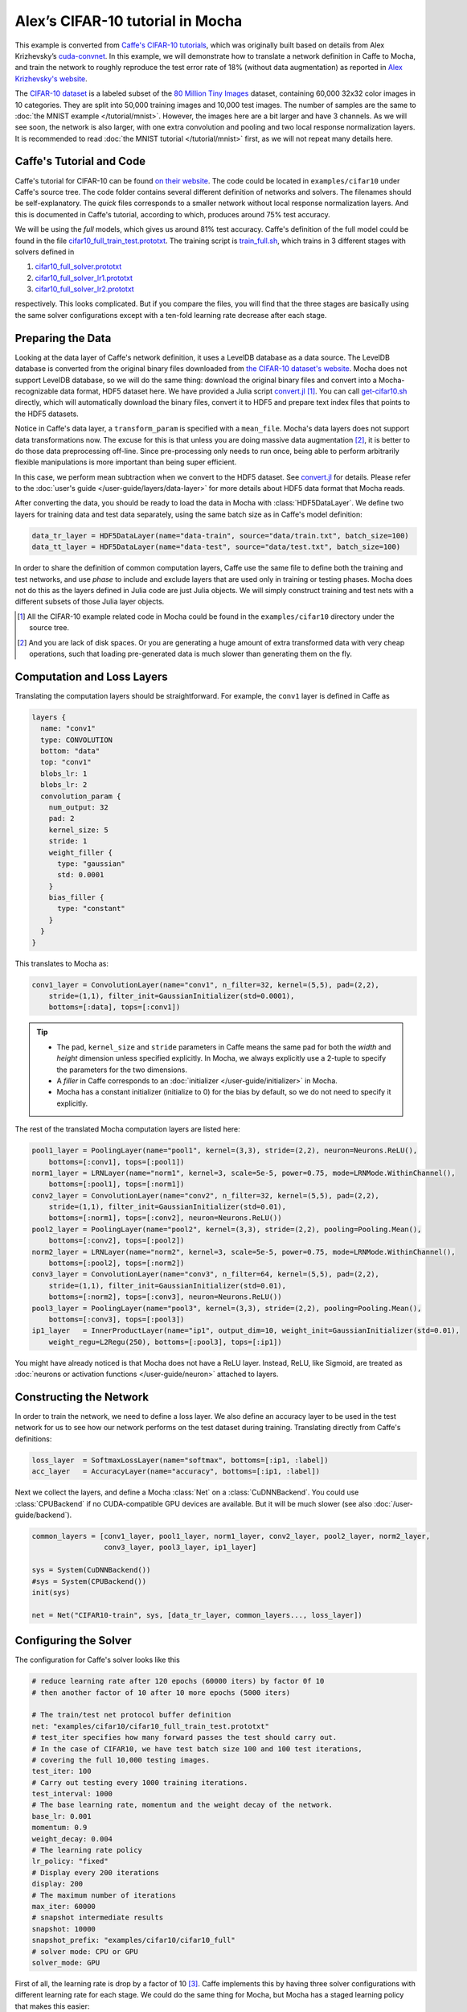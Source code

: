 Alex’s CIFAR-10 tutorial in Mocha
=================================

This example is converted from `Caffe's CIFAR-10 tutorials
<http://caffe.berkeleyvision.org/gathered/examples/cifar10.html>`_, which was
originally built based on details from Alex Krizhevsky’s `cuda-convnet
<https://code.google.com/p/cuda-convnet2/>`_. In this example, we will
demonstrate how to translate a network definition in Caffe to Mocha, and train
the network to roughly reproduce the test error rate of 18% (without data
augmentation) as reported in `Alex Krizhevsky's website
<http://www.cs.toronto.edu/~kriz/cifar.html>`_.

The `CIFAR-10 dataset <http://www.cs.toronto.edu/~kriz/cifar.html>`_ is
a labeled subset of the `80 Million Tiny Images
<http://people.csail.mit.edu/torralba/tinyimages/>`_ dataset, containing 60,000
32x32 color images in 10 categories. They are split into 50,000 training images
and 10,000 test images. The number of samples are the same to :doc:`the MNIST
example </tutorial/mnist>`. However, the images here are a bit larger and have
3 channels. As we will see soon, the network is also larger, with one extra
convolution and pooling and two local response normalization layers. It is
recommended to read :doc:`the MNIST tutorial </tutorial/mnist>` first, as we
will not repeat many details here.

Caffe's Tutorial and Code
-------------------------

Caffe's tutorial for CIFAR-10 can be found `on their website
<http://caffe.berkeleyvision.org/gathered/examples/cifar10.html>`_. The code
could be located in ``examples/cifar10`` under Caffe's source tree. The code
folder contains several different definition of networks and solvers. The
filenames should be self-explanatory. The *quick* files corresponds to a smaller
network without local response normalization layers. And this is documented in
Caffe's tutorial, according to which, produces around 75% test accuracy.

We will be using the *full* models, which gives us around 81% test accuracy.
Caffe's definition of the full model could be found in the file
`cifar10_full_train_test.prototxt
<https://github.com/BVLC/caffe/blob/master/examples/cifar10/cifar10_full_train_test.prototxt>`_.
The training script is
`train_full.sh
<https://github.com/BVLC/caffe/blob/master/examples/cifar10/train_full.sh>`_,
which trains in 3 different stages with solvers defined in

#. `cifar10_full_solver.prototxt <https://github.com/BVLC/caffe/blob/master/examples/cifar10/cifar10_full_solver.prototxt>`_
#. `cifar10_full_solver_lr1.prototxt <https://github.com/BVLC/caffe/blob/master/examples/cifar10/cifar10_full_solver_lr1.prototxt>`_
#. `cifar10_full_solver_lr2.prototxt <https://github.com/BVLC/caffe/blob/master/examples/cifar10/cifar10_full_solver_lr2.prototxt>`_

respectively. This looks complicated. But if you compare the files, you will
find that the three stages are basically using the same solver configurations
except with a ten-fold learning rate decrease after each stage.

Preparing the Data
------------------

Looking at the data layer of Caffe's network definition, it uses a LevelDB
database as a data source. The LevelDB database is converted from the original
binary files downloaded from `the CIFAR-10 dataset's website
<http://www.cs.toronto.edu/~kriz/cifar.html>`_. Mocha does not support LevelDB
database, so we will do the same thing: download the original binary files and
convert into a Mocha-recognizable data format, HDF5 dataset here. We have
provided a Julia script `convert.jl`_ [1]_. You can call `get-cifar10.sh
<https://github.com/pluskid/Mocha.jl/blob/master/examples/cifar10/get-cifar10.sh>`_
directly, which will automatically download the binary files, convert it to HDF5
and prepare text index files that points to the HDF5 datasets.

Notice in Caffe's data layer, a ``transform_param`` is specified with
a ``mean_file``. Mocha's data layers does not support data transformations now.
The excuse for this is that unless you are doing massive data augmentation [2]_,
it is better to do those data preprocessing off-line. Since pre-processing only
needs to run once, being able to perform arbitrarily flexible manipulations is
more important than being super efficient.

In this case, we perform mean subtraction when we convert to the HDF5 dataset.
See `convert.jl`_ for details. Please refer to the :doc:`user's guide
</user-guide/layers/data-layer>` for more details about HDF5 data format that
Mocha reads.

After converting the data, you should be ready to load the data in Mocha with
:class:`HDF5DataLayer`. We define two layers for training data and test data
separately, using the same batch size as in Caffe's model definition:

.. code-block:: julia

   data_tr_layer = HDF5DataLayer(name="data-train", source="data/train.txt", batch_size=100)
   data_tt_layer = HDF5DataLayer(name="data-test", source="data/test.txt", batch_size=100)

In order to share the definition of common computation layers, Caffe use the
same file to define both the training and test networks, and use *phase* to
include and exclude layers that are used only in training or testing phases.
Mocha does not do this as the layers defined in Julia code are just Julia
objects. We will simply construct training and test nets with a different
subsets of those Julia layer objects.

.. _convert.jl: https://github.com/pluskid/Mocha.jl/blob/master/examples/cifar10/convert.jl

.. [1] All the CIFAR-10 example related code in Mocha could be found in the
   ``examples/cifar10`` directory under the source tree.
.. [2] And you are lack of disk spaces. Or you are generating a huge amount of
   extra transformed data with very cheap operations, such that loading
   pre-generated data is much slower than generating them on the fly.

Computation and Loss Layers
---------------------------

Translating the computation layers should be straightforward. For example, the
``conv1`` layer is defined in Caffe as

.. code-block:: protobuf

   layers {
     name: "conv1"
     type: CONVOLUTION
     bottom: "data"
     top: "conv1"
     blobs_lr: 1
     blobs_lr: 2
     convolution_param {
       num_output: 32
       pad: 2
       kernel_size: 5
       stride: 1
       weight_filler {
         type: "gaussian"
         std: 0.0001
       }
       bias_filler {
         type: "constant"
       }
     }
   }

This translates to Mocha as:

.. code-block:: julia

   conv1_layer = ConvolutionLayer(name="conv1", n_filter=32, kernel=(5,5), pad=(2,2),
       stride=(1,1), filter_init=GaussianInitializer(std=0.0001),
       bottoms=[:data], tops=[:conv1])

.. Tip::

   * The ``pad``, ``kernel_size`` and ``stride`` parameters in Caffe means the same
     pad for both the *width* and *height* dimension unless specified explicitly.
     In Mocha, we always explicitly use a 2-tuple to specify the parameters for the
     two dimensions.
   * A *filler* in Caffe corresponds to an :doc:`initializer
     </user-guide/initializer>` in Mocha.
   * Mocha has a constant initializer (initialize to 0) for the bias by default, so
     we do not need to specify it explicitly.

The rest of the translated Mocha computation layers are listed here:

.. code-block:: julia

   pool1_layer = PoolingLayer(name="pool1", kernel=(3,3), stride=(2,2), neuron=Neurons.ReLU(),
       bottoms=[:conv1], tops=[:pool1])
   norm1_layer = LRNLayer(name="norm1", kernel=3, scale=5e-5, power=0.75, mode=LRNMode.WithinChannel(),
       bottoms=[:pool1], tops=[:norm1])
   conv2_layer = ConvolutionLayer(name="conv2", n_filter=32, kernel=(5,5), pad=(2,2),
       stride=(1,1), filter_init=GaussianInitializer(std=0.01),
       bottoms=[:norm1], tops=[:conv2], neuron=Neurons.ReLU())
   pool2_layer = PoolingLayer(name="pool2", kernel=(3,3), stride=(2,2), pooling=Pooling.Mean(),
       bottoms=[:conv2], tops=[:pool2])
   norm2_layer = LRNLayer(name="norm2", kernel=3, scale=5e-5, power=0.75, mode=LRNMode.WithinChannel(),
       bottoms=[:pool2], tops=[:norm2])
   conv3_layer = ConvolutionLayer(name="conv3", n_filter=64, kernel=(5,5), pad=(2,2),
       stride=(1,1), filter_init=GaussianInitializer(std=0.01),
       bottoms=[:norm2], tops=[:conv3], neuron=Neurons.ReLU())
   pool3_layer = PoolingLayer(name="pool3", kernel=(3,3), stride=(2,2), pooling=Pooling.Mean(),
       bottoms=[:conv3], tops=[:pool3])
   ip1_layer   = InnerProductLayer(name="ip1", output_dim=10, weight_init=GaussianInitializer(std=0.01),
       weight_regu=L2Regu(250), bottoms=[:pool3], tops=[:ip1])

You might have already noticed is that Mocha does not have a ReLU layer.
Instead, ReLU, like Sigmoid, are treated as :doc:`neurons or activation
functions </user-guide/neuron>` attached to layers.

Constructing the Network
------------------------

In order to train the network, we need to define a loss layer. We also define an
accuracy layer to be used in the test network for us to see how our network
performs on the test dataset during training. Translating directly from Caffe's
definitions:

.. code-block:: julia

   loss_layer  = SoftmaxLossLayer(name="softmax", bottoms=[:ip1, :label])
   acc_layer   = AccuracyLayer(name="accuracy", bottoms=[:ip1, :label])

Next we collect the layers, and define a Mocha :class:`Net` on
a :class:`CuDNNBackend`. You could use :class:`CPUBackend` if no CUDA-compatible
GPU devices are available. But it will be much slower (see also
:doc:`/user-guide/backend`).

.. code-block:: julia

   common_layers = [conv1_layer, pool1_layer, norm1_layer, conv2_layer, pool2_layer, norm2_layer,
                    conv3_layer, pool3_layer, ip1_layer]

   sys = System(CuDNNBackend())
   #sys = System(CPUBackend())
   init(sys)

   net = Net("CIFAR10-train", sys, [data_tr_layer, common_layers..., loss_layer])

Configuring the Solver
----------------------

The configuration for Caffe's solver looks like this

.. code-block:: protobuf

   # reduce learning rate after 120 epochs (60000 iters) by factor 0f 10
   # then another factor of 10 after 10 more epochs (5000 iters)

   # The train/test net protocol buffer definition
   net: "examples/cifar10/cifar10_full_train_test.prototxt"
   # test_iter specifies how many forward passes the test should carry out.
   # In the case of CIFAR10, we have test batch size 100 and 100 test iterations,
   # covering the full 10,000 testing images.
   test_iter: 100
   # Carry out testing every 1000 training iterations.
   test_interval: 1000
   # The base learning rate, momentum and the weight decay of the network.
   base_lr: 0.001
   momentum: 0.9
   weight_decay: 0.004
   # The learning rate policy
   lr_policy: "fixed"
   # Display every 200 iterations
   display: 200
   # The maximum number of iterations
   max_iter: 60000
   # snapshot intermediate results
   snapshot: 10000
   snapshot_prefix: "examples/cifar10/cifar10_full"
   # solver mode: CPU or GPU
   solver_mode: GPU

First of all, the learning rate is drop by a factor of 10 [3]_. Caffe
implements this by having three solver configurations with different learning
rate for each stage. We could do the same thing for Mocha, but Mocha has
a staged learning policy that makes this easier:

.. code-block:: julia

   lr_policy = LRPolicy.Staged(
     (60000, LRPolicy.Fixed(0.001)),
     (5000, LRPolicy.Fixed(0.0001)),
     (5000, LRPolicy.Fixed(0.00001)),
   )
   solver_params = SolverParameters(max_iter=70000,
       regu_coef=0.004, momentum=0.9, lr_policy=lr_policy)
   solver = SGD(solver_params)

The other parameters like regularization coefficient, momentum are directly
translated from Caffe's solver configuration. Progress report, automatic
snapshots could equivalently be done in Mocha as *coffee breaks* for the solver:

.. code-block:: julia

   # report training progress every 200 iterations
   add_coffee_break(solver, TrainingSummary(), every_n_iter=200)

   # save snapshots every 5000 iterations
   add_coffee_break(solver,
       Snapshot("snapshots", auto_load=true),
       every_n_iter=5000)

   # show performance on test data every 1000 iterations
   test_net = Net("CIFAR10-test", sys, [data_tt_layer, common_layers..., acc_layer])
   add_coffee_break(solver, ValidationPerformance(test_net), every_n_iter=1000)

.. [3] Looking at the Caffe's solver configuration, I happily realized that I am
   not the only person in the world who sometimes mis-type o as 0. :P

Training
--------

Now we could start training by calling ``solve(solver, net)``. Depending on
different :doc:`backends </user-guide/backend>`, the training speed could vary.
Here are some sample training logs from my own test. Note this is **not**
a controlled comparison, just to get a rough feeling.

Pure Julia on CPU
~~~~~~~~~~~~~~~~~

15 min ?

CPU with Native Extension
~~~~~~~~~~~~~~~~~~~~~~~~~

We enabled Mocha's native extension, but disabled OpenMP by setting the OMP
number of threads to 1:

.. code-block:: julia

   ENV["OMP_NUM_THREADS"] = 1
   blas_set_num_threads(1)

According to the log, it takes roughly 130 seconds to finish every 200
iterations.

.. code-block:: text

   17-Nov 23:16:48:INFO:root:002800 :: TRAIN obj-val = 0.81475013
   17-Nov 23:18:53:INFO:root:003000 :: TRAIN obj-val = 0.96854031
   17-Nov 23:19:21:INFO:root:
   17-Nov 23:19:21:INFO:root:## Performance on Validation Set
   17-Nov 23:19:21:INFO:root:---------------------------------------------------------
   17-Nov 23:19:21:INFO:root:  Accuracy (avg over 10000) = 67.3000%
   17-Nov 23:19:21:INFO:root:---------------------------------------------------------
   17-Nov 23:19:21:INFO:root:
   17-Nov 23:21:27:INFO:root:003200 :: TRAIN obj-val = 1.09695852
   17-Nov 23:23:36:INFO:root:003400 :: TRAIN obj-val = 0.98007375
   17-Nov 23:25:49:INFO:root:003600 :: TRAIN obj-val = 0.78248519
   17-Nov 23:28:01:INFO:root:003800 :: TRAIN obj-val = 0.75499558
   17-Nov 23:30:14:INFO:root:004000 :: TRAIN obj-val = 0.77041978
   17-Nov 23:30:45:INFO:root:
   17-Nov 23:30:45:INFO:root:## Performance on Validation Set
   17-Nov 23:30:45:INFO:root:---------------------------------------------------------
   17-Nov 23:30:45:INFO:root:  Accuracy (avg over 10000) = 70.1800%
   17-Nov 23:30:45:INFO:root:---------------------------------------------------------
   17-Nov 23:30:45:INFO:root:
   17-Nov 23:32:59:INFO:root:004200 :: TRAIN obj-val = 0.94838876

We also tried to use multi-thread computing:

.. code-block:: julia

   ENV["OMP_NUM_THREADS"] = 16
   blas_set_num_threads(16)

This gave me slower computation time, about 200 seconds every 200 iterations.
I did not try multi-thread computing with less or more threads.

.. code-block:: text

   17-Nov 22:24:27:INFO:root:002800 :: TRAIN obj-val = 0.85292178
   17-Nov 22:27:50:INFO:root:003000 :: TRAIN obj-val = 0.88822174
   17-Nov 22:28:31:INFO:root:
   17-Nov 22:28:31:INFO:root:## Performance on Validation Set
   17-Nov 22:28:31:INFO:root:---------------------------------------------------------
   17-Nov 22:28:31:INFO:root:  Accuracy (avg over 10000) = 63.3500%
   17-Nov 22:28:31:INFO:root:---------------------------------------------------------
   17-Nov 22:28:31:INFO:root:
   17-Nov 22:31:58:INFO:root:003200 :: TRAIN obj-val = 1.06246507
   17-Nov 22:35:22:INFO:root:003400 :: TRAIN obj-val = 0.94288993
   17-Nov 22:38:46:INFO:root:003600 :: TRAIN obj-val = 0.84770185
   17-Nov 22:42:12:INFO:root:003800 :: TRAIN obj-val = 0.74366856
   17-Nov 22:45:33:INFO:root:004000 :: TRAIN obj-val = 0.79406691
   17-Nov 22:46:12:INFO:root:
   17-Nov 22:46:12:INFO:root:## Performance on Validation Set
   17-Nov 22:46:12:INFO:root:---------------------------------------------------------
   17-Nov 22:46:12:INFO:root:  Accuracy (avg over 10000) = 67.5700%
   17-Nov 22:46:12:INFO:root:---------------------------------------------------------
   17-Nov 22:46:12:INFO:root:
   17-Nov 22:49:35:INFO:root:004200 :: TRAIN obj-val = 1.02186918

CUDA with cuDNN
~~~~~~~~~~~~~~~

It takes roughly 10 seconds to finish every 200 iterations on the
``CuDNNBackend``.

.. code-block:: text

   20-Nov 01:16:48:INFO:root:001400 :: TRAIN obj-val = 1.47859097
   20-Nov 01:16:57:INFO:root:001600 :: TRAIN obj-val = 1.33097243
   20-Nov 01:17:07:INFO:root:001800 :: TRAIN obj-val = 1.33654988
   20-Nov 01:17:16:INFO:root:002000 :: TRAIN obj-val = 1.50953197
   20-Nov 01:17:18:INFO:root:
   20-Nov 01:17:18:INFO:root:## Performance on Validation Set
   20-Nov 01:17:18:INFO:root:---------------------------------------------------------
   20-Nov 01:17:18:INFO:root:  Accuracy (avg over 10000) = 50.2300%
   20-Nov 01:17:18:INFO:root:---------------------------------------------------------
   20-Nov 01:17:18:INFO:root:
   20-Nov 01:17:27:INFO:root:002200 :: TRAIN obj-val = 1.29346514
   20-Nov 01:17:37:INFO:root:002400 :: TRAIN obj-val = 1.32249010
   20-Nov 01:17:46:INFO:root:002600 :: TRAIN obj-val = 1.27704692
   20-Nov 01:17:56:INFO:root:002800 :: TRAIN obj-val = 1.25375235
   20-Nov 01:18:05:INFO:root:003000 :: TRAIN obj-val = 1.38656604
   20-Nov 01:18:07:INFO:root:
   20-Nov 01:18:07:INFO:root:## Performance on Validation Set
   20-Nov 01:18:07:INFO:root:---------------------------------------------------------
   20-Nov 01:18:07:INFO:root:  Accuracy (avg over 10000) = 56.6100%
   20-Nov 01:18:07:INFO:root:---------------------------------------------------------

